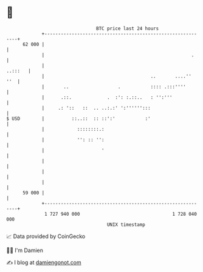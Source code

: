 * 👋

#+begin_example
                                    BTC price last 24 hours                    
                +------------------------------------------------------------+ 
         62 000 |                                                            | 
                |                                                      .     | 
                |                                                    ..:::   | 
                |                                       ..       ....''  ''  | 
                |       ..                  .           :::: .:::''''        | 
                |      .::.             .  :': :.::..   : '':'''             | 
                |     .: '::   ::  .. ..:.:' ':'''''':::                     | 
   $ USD        |          ::..::  :: ::':'           :'                     | 
                |            ::::::::.:                                      | 
                |            '': :: '':                                      | 
                |                     '                                      | 
                |                                                            | 
                |                                                            | 
                |                                                            | 
         59 000 |                                                            | 
                +------------------------------------------------------------+ 
                 1 727 940 000                                  1 728 040 000  
                                        UNIX timestamp                         
#+end_example
📈 Data provided by CoinGecko

🧑‍💻 I'm Damien

✍️ I blog at [[https://www.damiengonot.com][damiengonot.com]]

